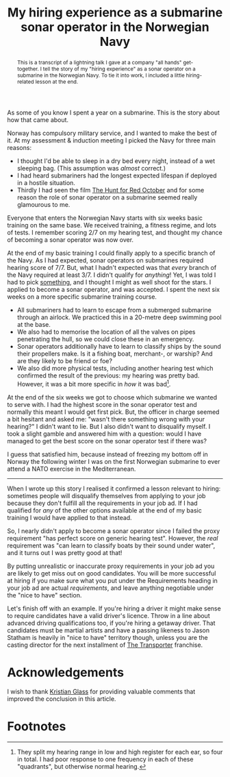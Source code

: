 #+title: My hiring experience as a submarine sonar operator in the Norwegian Navy
#+begin_abstract
This is a transcript of a lightning talk I gave at a company "all
hands" get-together. I tell the story of my "hiring experience" as a
sonar operator on a submarine in the Norwegian Navy. To tie it into
work, I included a little hiring-related lesson at the end.
#+end_abstract
#+category: Talks
#+category: Hiring

As some of you know I spent a year on a submarine. This is the story
about how that came about.

Norway has compulsory military service, and I wanted to make the best
of it. At my assessment & induction meeting I picked the Navy for
three main reasons:

- I thought I'd be able to sleep in a dry bed every night, instead of
  a wet sleeping bag. (This assumption was /almost/ correct.)
- I had heard submariners had the longest expected lifespan if
  deployed in a hostile situation.
- Thirdly I had seen the film [[https://itunes.apple.com/GB/movie/id211292501][The Hunt for Red October]] and for some
  reason the role of sonar operator on a submarine seemed really
  glamourous to me.

Everyone that enters the Norwegian Navy starts with six weeks basic
training on the same base. We received training, a fitness regime, and
lots of tests. I remember scoring 2/7 on my hearing test, and thought
my chance of becoming a sonar operator was now over.

At the end of my basic training I could finally apply to a specific
branch of the Navy. As I had expected, sonar operators on submarines
required hearing score of 7/7. But, what I hadn't expected was that
/every/ branch of the Navy required at least 3/7. I didn't qualify for
/anything/! Yet, I was told I had to pick _something_, and I thought I
might as well shoot for the stars. I applied to become a sonar
operator, and was accepted. I spent the next six weeks on a more
specific submarine training course.

- All submariners had to learn to escape from a submerged submarine
  through an airlock. We practiced this in a 20-metre deep swimming
  pool at the base.
- We also had to memorise the location of all the valves on pipes
  penetrating the hull, so we could close these in an emergency.
- Sonar operators additionally have to learn to classify ships by the
  sound their propellers make. Is it a fishing boat, merchant-, or
  warship? And are they likely to be friend or foe?
- We also did more physical tests, including another hearing test
  which confirmed the result of the previous: my hearing was pretty
  bad. However, it was a bit more specific in /how/ it was bad[fn:1].

At the end of the six weeks we got to choose which submarine we wanted
to serve with. I had the highest score in the sonar operator test and
normally this meant I would get first pick. But, the officer in charge
seemed a bit hesitant and asked me: "wasn't there something wrong with
your hearing?" I didn't want to lie. But I also didn't want to
disqualify myself. I took a slight gamble and answered him with a
question: would I have managed to get the best score on the sonar
operator test if there was?

I guess that satisfied him, because instead of freezing my bottom off
in Norway the following winter I was on the first Norwegian submarine
to ever attend a NATO exercise in the Mediterranean.

-------

When I wrote up this story I realised it confirmed a lesson relevant
to hiring: sometimes people will disqualify themselves from applying
to your job because they don't fulfill all the requirements in your
job ad. If I had qualified for /any/ of the other options available at
the end of my basic training I would have applied to that
instead.

So, I nearly didn't apply to become a sonar operator since I failed
the proxy requirement "has perfect score on generic hearing test".
However, the /real/ requirement was "can learn to classify boats by
their sound under water", and it turns out I was pretty good at that!

By putting unrealistic or inaccurate proxy requirements in your job ad
you are likely to get miss out on good candidates. You will be more
successful at hiring if you make sure what you put under the
Requirements heading in your job ad are actual /requirements/, and leave
anything negotiable under the "nice to have" section.

Let's finish off with an example. If you're hiring a driver it might
make sense to require candidates have a valid driver's licence. Throw
in a line about advanced driving qualifications too, if you're hiring
a getaway driver. That candidates must be martial artists and have a
passing likeness to Jason Statham is heavily in "nice to have"
territory though, unless you are the casting director for the next
installment of [[https://en.wikipedia.org/wiki/Transporter_(franchise)][The Transporter]] franchise.

* Acknowledgements

  I wish to thank [[https://www.doismellburning.co.uk][Kristian Glass]] for providing valuable comments that
  improved the conclusion in this article.

* Footnotes

[fn:1] They split my hearing range in low and high register for each
ear, so four in total. I had poor response to one frequency in each of
these "quadrants", but otherwise normal hearing.
